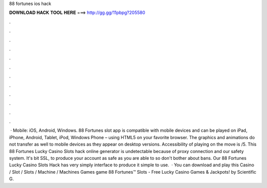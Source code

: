 88 fortunes ios hack

𝐃𝐎𝐖𝐍𝐋𝐎𝐀𝐃 𝐇𝐀𝐂𝐊 𝐓𝐎𝐎𝐋 𝐇𝐄𝐑𝐄 ===> http://gg.gg/11pbpg?205580

.

.

.

.

.

.

.

.

.

.

.

.

 · Mobile: iOS, Android, Windows. 88 Fortunes slot app is compatible with mobile devices and can be played on iPad, iPhone, Android, Tablet, iPod, Windows Phone – using HTML5 on your favorite browser. The graphics and animations do not transfer as well to mobile devices as they appear on desktop versions. Accessibility of playing on the move is /5. This 88 Fortunes Lucky Casino Slots hack online generator is undetectable because of proxy connection and our safety system. It's bit SSL, to produce your account as safe as you are able to so don't bother about bans. Our 88 Fortunes Lucky Casino Slots Hack has very simply interface to produce it simple to use.  · You can download and play this Casino / Slot / Slots / Machine / Machines Games game 88 Fortunes™ Slots - Free Lucky Casino Games & Jackpots! by Scientific G.